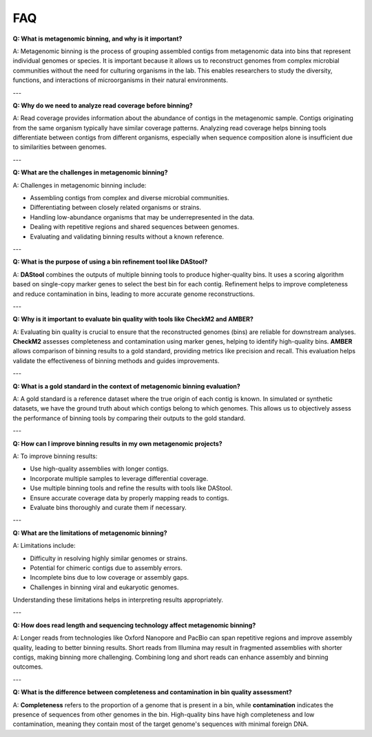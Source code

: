 FAQ
===

**Q: What is metagenomic binning, and why is it important?**

A: Metagenomic binning is the process of grouping assembled contigs from metagenomic data into bins that represent individual genomes or species. It is important because it allows us to reconstruct genomes from complex microbial communities without the need for culturing organisms in the lab. This enables researchers to study the diversity, functions, and interactions of microorganisms in their natural environments.

---

**Q: Why do we need to analyze read coverage before binning?**

A: Read coverage provides information about the abundance of contigs in the metagenomic sample. Contigs originating from the same organism typically have similar coverage patterns. Analyzing read coverage helps binning tools differentiate between contigs from different organisms, especially when sequence composition alone is insufficient due to similarities between genomes.

---

**Q: What are the challenges in metagenomic binning?**

A: Challenges in metagenomic binning include:

- Assembling contigs from complex and diverse microbial communities.
- Differentiating between closely related organisms or strains.
- Handling low-abundance organisms that may be underrepresented in the data.
- Dealing with repetitive regions and shared sequences between genomes.
- Evaluating and validating binning results without a known reference.

---

**Q: What is the purpose of using a bin refinement tool like DAStool?**

A: **DAStool** combines the outputs of multiple binning tools to produce higher-quality bins. It uses a scoring algorithm based on single-copy marker genes to select the best bin for each contig. Refinement helps to improve completeness and reduce contamination in bins, leading to more accurate genome reconstructions.

---

**Q: Why is it important to evaluate bin quality with tools like CheckM2 and AMBER?**

A: Evaluating bin quality is crucial to ensure that the reconstructed genomes (bins) are reliable for downstream analyses. **CheckM2** assesses completeness and contamination using marker genes, helping to identify high-quality bins. **AMBER** allows comparison of binning results to a gold standard, providing metrics like precision and recall. This evaluation helps validate the effectiveness of binning methods and guides improvements.

---

**Q: What is a gold standard in the context of metagenomic binning evaluation?**

A: A gold standard is a reference dataset where the true origin of each contig is known. In simulated or synthetic datasets, we have the ground truth about which contigs belong to which genomes. This allows us to objectively assess the performance of binning tools by comparing their outputs to the gold standard.

---

**Q: How can I improve binning results in my own metagenomic projects?**

A: To improve binning results:

- Use high-quality assemblies with longer contigs.
- Incorporate multiple samples to leverage differential coverage.
- Use multiple binning tools and refine the results with tools like DAStool.
- Ensure accurate coverage data by properly mapping reads to contigs.
- Evaluate bins thoroughly and curate them if necessary.

---

**Q: What are the limitations of metagenomic binning?**

A: Limitations include:

- Difficulty in resolving highly similar genomes or strains.
- Potential for chimeric contigs due to assembly errors.
- Incomplete bins due to low coverage or assembly gaps.
- Challenges in binning viral and eukaryotic genomes.

Understanding these limitations helps in interpreting results appropriately.

---

**Q: How does read length and sequencing technology affect metagenomic binning?**

A: Longer reads from technologies like Oxford Nanopore and PacBio can span repetitive regions and improve assembly quality, leading to better binning results. Short reads from Illumina may result in fragmented assemblies with shorter contigs, making binning more challenging. Combining long and short reads can enhance assembly and binning outcomes.

---

**Q: What is the difference between completeness and contamination in bin quality assessment?**

A: **Completeness** refers to the proportion of a genome that is present in a bin, while **contamination** indicates the presence of sequences from other genomes in the bin. High-quality bins have high completeness and low contamination, meaning they contain most of the target genome's sequences with minimal foreign DNA.

